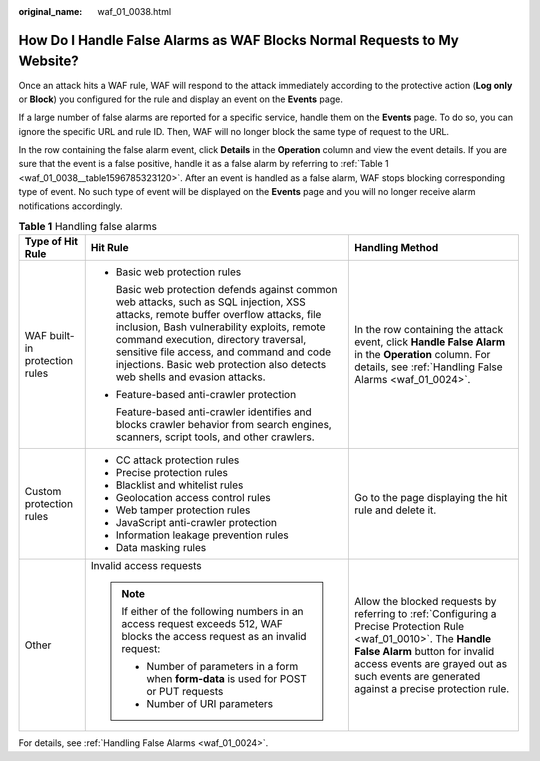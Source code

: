 :original_name: waf_01_0038.html

.. _waf_01_0038:

How Do I Handle False Alarms as WAF Blocks Normal Requests to My Website?
=========================================================================

Once an attack hits a WAF rule, WAF will respond to the attack immediately according to the protective action (**Log only** or **Block**) you configured for the rule and display an event on the **Events** page.

If a large number of false alarms are reported for a specific service, handle them on the **Events** page. To do so, you can ignore the specific URL and rule ID. Then, WAF will no longer block the same type of request to the URL.

In the row containing the false alarm event, click **Details** in the **Operation** column and view the event details. If you are sure that the event is a false positive, handle it as a false alarm by referring to :ref:`Table 1 <waf_01_0038__table1596785323120>`. After an event is handled as a false alarm, WAF stops blocking corresponding type of event. No such type of event will be displayed on the **Events** page and you will no longer receive alarm notifications accordingly.

.. _waf_01_0038__table1596785323120:

.. table:: **Table 1** Handling false alarms

   +-------------------------------+-------------------------------------------------------------------------------------------------------------------------------------------------------------------------------------------------------------------------------------------------------------------------------------------------------------------------------------------------------+---------------------------------------------------------------------------------------------------------------------------------------------------------------------------------------------------------------------------------------------------+
   | Type of Hit Rule              | Hit Rule                                                                                                                                                                                                                                                                                                                                              | Handling Method                                                                                                                                                                                                                                   |
   +===============================+=======================================================================================================================================================================================================================================================================================================================================================+===================================================================================================================================================================================================================================================+
   | WAF built-in protection rules | -  Basic web protection rules                                                                                                                                                                                                                                                                                                                         | In the row containing the attack event, click **Handle False Alarm** in the **Operation** column. For details, see :ref:`Handling False Alarms <waf_01_0024>`.                                                                                    |
   |                               |                                                                                                                                                                                                                                                                                                                                                       |                                                                                                                                                                                                                                                   |
   |                               |    Basic web protection defends against common web attacks, such as SQL injection, XSS attacks, remote buffer overflow attacks, file inclusion, Bash vulnerability exploits, remote command execution, directory traversal, sensitive file access, and command and code injections. Basic web protection also detects web shells and evasion attacks. |                                                                                                                                                                                                                                                   |
   |                               |                                                                                                                                                                                                                                                                                                                                                       |                                                                                                                                                                                                                                                   |
   |                               | -  Feature-based anti-crawler protection                                                                                                                                                                                                                                                                                                              |                                                                                                                                                                                                                                                   |
   |                               |                                                                                                                                                                                                                                                                                                                                                       |                                                                                                                                                                                                                                                   |
   |                               |    Feature-based anti-crawler identifies and blocks crawler behavior from search engines, scanners, script tools, and other crawlers.                                                                                                                                                                                                                 |                                                                                                                                                                                                                                                   |
   +-------------------------------+-------------------------------------------------------------------------------------------------------------------------------------------------------------------------------------------------------------------------------------------------------------------------------------------------------------------------------------------------------+---------------------------------------------------------------------------------------------------------------------------------------------------------------------------------------------------------------------------------------------------+
   | Custom protection rules       | -  CC attack protection rules                                                                                                                                                                                                                                                                                                                         | Go to the page displaying the hit rule and delete it.                                                                                                                                                                                             |
   |                               | -  Precise protection rules                                                                                                                                                                                                                                                                                                                           |                                                                                                                                                                                                                                                   |
   |                               | -  Blacklist and whitelist rules                                                                                                                                                                                                                                                                                                                      |                                                                                                                                                                                                                                                   |
   |                               | -  Geolocation access control rules                                                                                                                                                                                                                                                                                                                   |                                                                                                                                                                                                                                                   |
   |                               | -  Web tamper protection rules                                                                                                                                                                                                                                                                                                                        |                                                                                                                                                                                                                                                   |
   |                               | -  JavaScript anti-crawler protection                                                                                                                                                                                                                                                                                                                 |                                                                                                                                                                                                                                                   |
   |                               | -  Information leakage prevention rules                                                                                                                                                                                                                                                                                                               |                                                                                                                                                                                                                                                   |
   |                               | -  Data masking rules                                                                                                                                                                                                                                                                                                                                 |                                                                                                                                                                                                                                                   |
   +-------------------------------+-------------------------------------------------------------------------------------------------------------------------------------------------------------------------------------------------------------------------------------------------------------------------------------------------------------------------------------------------------+---------------------------------------------------------------------------------------------------------------------------------------------------------------------------------------------------------------------------------------------------+
   | Other                         | Invalid access requests                                                                                                                                                                                                                                                                                                                               | Allow the blocked requests by referring to :ref:`Configuring a Precise Protection Rule <waf_01_0010>`. The **Handle False Alarm** button for invalid access events are grayed out as such events are generated against a precise protection rule. |
   |                               |                                                                                                                                                                                                                                                                                                                                                       |                                                                                                                                                                                                                                                   |
   |                               | .. note::                                                                                                                                                                                                                                                                                                                                             |                                                                                                                                                                                                                                                   |
   |                               |                                                                                                                                                                                                                                                                                                                                                       |                                                                                                                                                                                                                                                   |
   |                               |    If either of the following numbers in an access request exceeds 512, WAF blocks the access request as an invalid request:                                                                                                                                                                                                                          |                                                                                                                                                                                                                                                   |
   |                               |                                                                                                                                                                                                                                                                                                                                                       |                                                                                                                                                                                                                                                   |
   |                               |    -  Number of parameters in a form when **form-data** is used for POST or PUT requests                                                                                                                                                                                                                                                              |                                                                                                                                                                                                                                                   |
   |                               |    -  Number of URI parameters                                                                                                                                                                                                                                                                                                                        |                                                                                                                                                                                                                                                   |
   +-------------------------------+-------------------------------------------------------------------------------------------------------------------------------------------------------------------------------------------------------------------------------------------------------------------------------------------------------------------------------------------------------+---------------------------------------------------------------------------------------------------------------------------------------------------------------------------------------------------------------------------------------------------+

For details, see :ref:`Handling False Alarms <waf_01_0024>`.
